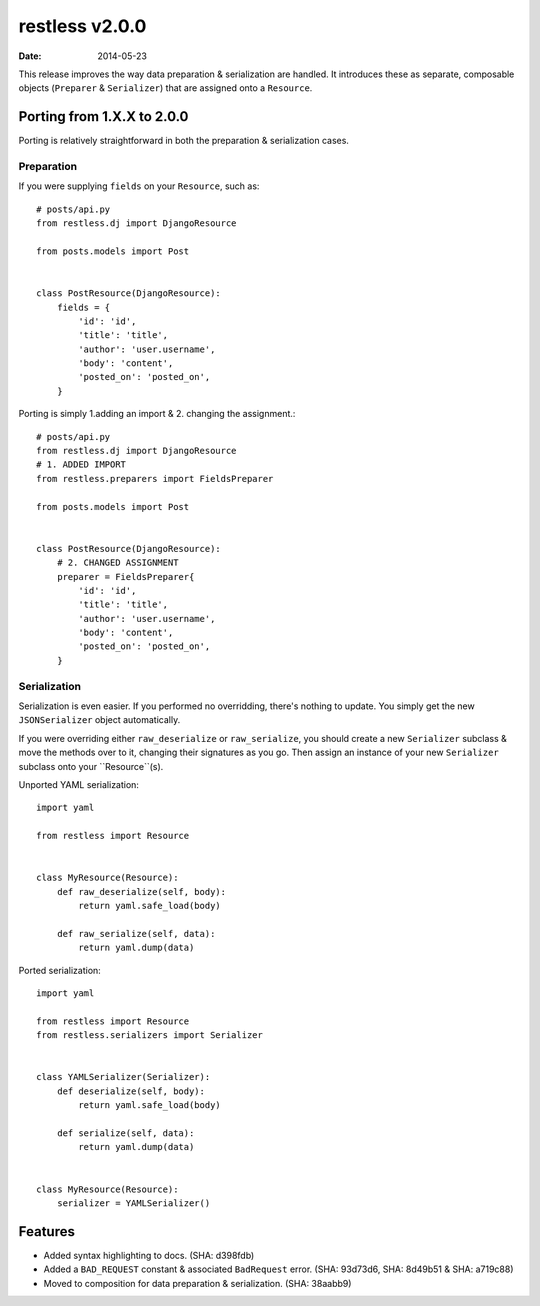 restless v2.0.0
===============

:date: 2014-05-23

This release improves the way data preparation & serialization are handled.
It introduces these as separate, composable objects (``Preparer`` &
``Serializer``) that are assigned onto a ``Resource``.


Porting from 1.X.X to 2.0.0
---------------------------

Porting is relatively straightforward in both the preparation & serialization
cases.

Preparation
~~~~~~~~~~~

If you were supplying ``fields`` on your ``Resource``, such as::

    # posts/api.py
    from restless.dj import DjangoResource

    from posts.models import Post


    class PostResource(DjangoResource):
        fields = {
            'id': 'id',
            'title': 'title',
            'author': 'user.username',
            'body': 'content',
            'posted_on': 'posted_on',
        }

Porting is simply 1.adding an import & 2. changing the assignment.::

    # posts/api.py
    from restless.dj import DjangoResource
    # 1. ADDED IMPORT
    from restless.preparers import FieldsPreparer

    from posts.models import Post


    class PostResource(DjangoResource):
        # 2. CHANGED ASSIGNMENT
        preparer = FieldsPreparer{
            'id': 'id',
            'title': 'title',
            'author': 'user.username',
            'body': 'content',
            'posted_on': 'posted_on',
        }


Serialization
~~~~~~~~~~~~~

Serialization is even easier. If you performed no overridding, there's nothing
to update. You simply get the new ``JSONSerializer`` object automatically.

If you were overriding either ``raw_deserialize`` or ``raw_serialize``, you
should create a new ``Serializer`` subclass & move the methods over to it,
changing their signatures as you go. Then assign an instance of your new
``Serializer`` subclass onto your ``Resource``(s).

Unported YAML serialization::

    import yaml

    from restless import Resource


    class MyResource(Resource):
        def raw_deserialize(self, body):
            return yaml.safe_load(body)

        def raw_serialize(self, data):
            return yaml.dump(data)

Ported serialization::

    import yaml

    from restless import Resource
    from restless.serializers import Serializer


    class YAMLSerializer(Serializer):
        def deserialize(self, body):
            return yaml.safe_load(body)

        def serialize(self, data):
            return yaml.dump(data)


    class MyResource(Resource):
        serializer = YAMLSerializer()


Features
--------

* Added syntax highlighting to docs. (SHA: d398fdb)
* Added a ``BAD_REQUEST`` constant & associated ``BadRequest`` error.
  (SHA: 93d73d6, SHA: 8d49b51 & SHA: a719c88)
* Moved to composition for data preparation & serialization. (SHA: 38aabb9)
